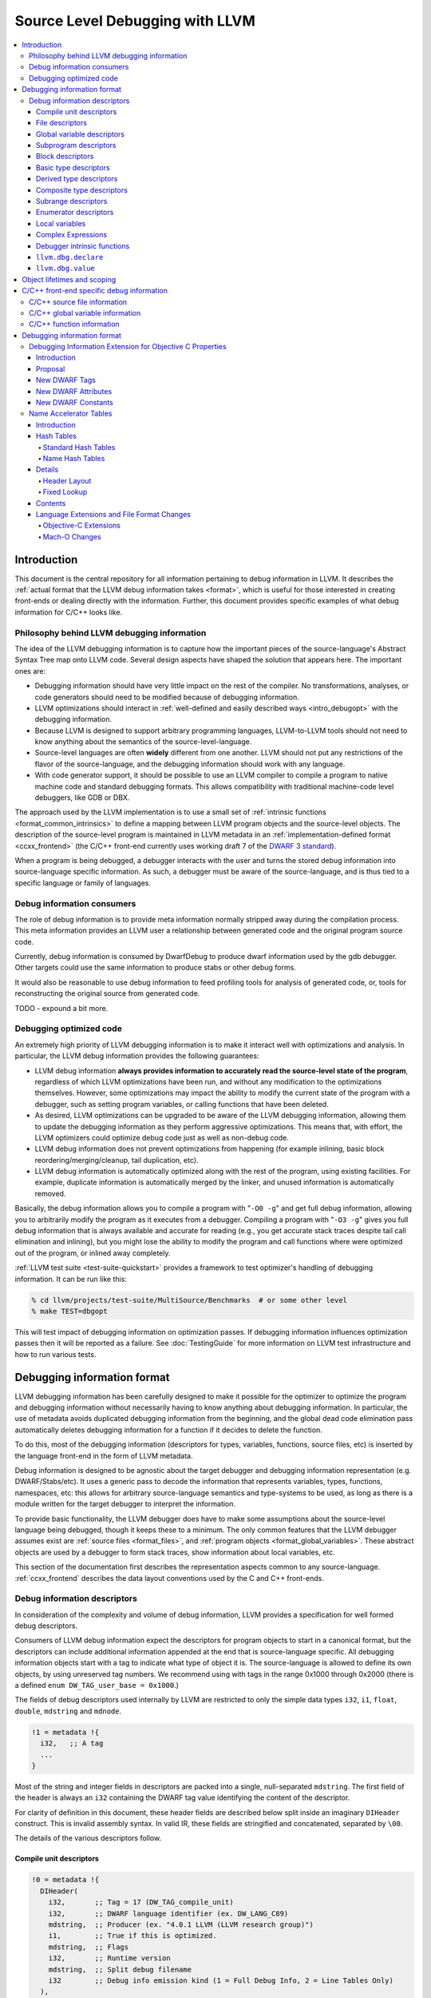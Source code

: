 ================================
Source Level Debugging with LLVM
================================

.. contents::
   :local:

Introduction
============

This document is the central repository for all information pertaining to debug
information in LLVM.  It describes the :ref:`actual format that the LLVM debug
information takes <format>`, which is useful for those interested in creating
front-ends or dealing directly with the information.  Further, this document
provides specific examples of what debug information for C/C++ looks like.

Philosophy behind LLVM debugging information
--------------------------------------------

The idea of the LLVM debugging information is to capture how the important
pieces of the source-language's Abstract Syntax Tree map onto LLVM code.
Several design aspects have shaped the solution that appears here.  The
important ones are:

* Debugging information should have very little impact on the rest of the
  compiler.  No transformations, analyses, or code generators should need to
  be modified because of debugging information.

* LLVM optimizations should interact in :ref:`well-defined and easily described
  ways <intro_debugopt>` with the debugging information.

* Because LLVM is designed to support arbitrary programming languages,
  LLVM-to-LLVM tools should not need to know anything about the semantics of
  the source-level-language.

* Source-level languages are often **widely** different from one another.
  LLVM should not put any restrictions of the flavor of the source-language,
  and the debugging information should work with any language.

* With code generator support, it should be possible to use an LLVM compiler
  to compile a program to native machine code and standard debugging
  formats.  This allows compatibility with traditional machine-code level
  debuggers, like GDB or DBX.

The approach used by the LLVM implementation is to use a small set of
:ref:`intrinsic functions <format_common_intrinsics>` to define a mapping
between LLVM program objects and the source-level objects.  The description of
the source-level program is maintained in LLVM metadata in an
:ref:`implementation-defined format <ccxx_frontend>` (the C/C++ front-end
currently uses working draft 7 of the `DWARF 3 standard
<http://www.eagercon.com/dwarf/dwarf3std.htm>`_).

When a program is being debugged, a debugger interacts with the user and turns
the stored debug information into source-language specific information.  As
such, a debugger must be aware of the source-language, and is thus tied to a
specific language or family of languages.

Debug information consumers
---------------------------

The role of debug information is to provide meta information normally stripped
away during the compilation process.  This meta information provides an LLVM
user a relationship between generated code and the original program source
code.

Currently, debug information is consumed by DwarfDebug to produce dwarf
information used by the gdb debugger.  Other targets could use the same
information to produce stabs or other debug forms.

It would also be reasonable to use debug information to feed profiling tools
for analysis of generated code, or, tools for reconstructing the original
source from generated code.

TODO - expound a bit more.

.. _intro_debugopt:

Debugging optimized code
------------------------

An extremely high priority of LLVM debugging information is to make it interact
well with optimizations and analysis.  In particular, the LLVM debug
information provides the following guarantees:

* LLVM debug information **always provides information to accurately read
  the source-level state of the program**, regardless of which LLVM
  optimizations have been run, and without any modification to the
  optimizations themselves.  However, some optimizations may impact the
  ability to modify the current state of the program with a debugger, such
  as setting program variables, or calling functions that have been
  deleted.

* As desired, LLVM optimizations can be upgraded to be aware of the LLVM
  debugging information, allowing them to update the debugging information
  as they perform aggressive optimizations.  This means that, with effort,
  the LLVM optimizers could optimize debug code just as well as non-debug
  code.

* LLVM debug information does not prevent optimizations from
  happening (for example inlining, basic block reordering/merging/cleanup,
  tail duplication, etc).

* LLVM debug information is automatically optimized along with the rest of
  the program, using existing facilities.  For example, duplicate
  information is automatically merged by the linker, and unused information
  is automatically removed.

Basically, the debug information allows you to compile a program with
"``-O0 -g``" and get full debug information, allowing you to arbitrarily modify
the program as it executes from a debugger.  Compiling a program with
"``-O3 -g``" gives you full debug information that is always available and
accurate for reading (e.g., you get accurate stack traces despite tail call
elimination and inlining), but you might lose the ability to modify the program
and call functions where were optimized out of the program, or inlined away
completely.

:ref:`LLVM test suite <test-suite-quickstart>` provides a framework to test
optimizer's handling of debugging information.  It can be run like this:

.. code-block:: bash

  % cd llvm/projects/test-suite/MultiSource/Benchmarks  # or some other level
  % make TEST=dbgopt

This will test impact of debugging information on optimization passes.  If
debugging information influences optimization passes then it will be reported
as a failure.  See :doc:`TestingGuide` for more information on LLVM test
infrastructure and how to run various tests.

.. _format:

Debugging information format
============================

LLVM debugging information has been carefully designed to make it possible for
the optimizer to optimize the program and debugging information without
necessarily having to know anything about debugging information.  In
particular, the use of metadata avoids duplicated debugging information from
the beginning, and the global dead code elimination pass automatically deletes
debugging information for a function if it decides to delete the function.

To do this, most of the debugging information (descriptors for types,
variables, functions, source files, etc) is inserted by the language front-end
in the form of LLVM metadata.

Debug information is designed to be agnostic about the target debugger and
debugging information representation (e.g. DWARF/Stabs/etc).  It uses a generic
pass to decode the information that represents variables, types, functions,
namespaces, etc: this allows for arbitrary source-language semantics and
type-systems to be used, as long as there is a module written for the target
debugger to interpret the information.

To provide basic functionality, the LLVM debugger does have to make some
assumptions about the source-level language being debugged, though it keeps
these to a minimum.  The only common features that the LLVM debugger assumes
exist are :ref:`source files <format_files>`, and :ref:`program objects
<format_global_variables>`.  These abstract objects are used by a debugger to
form stack traces, show information about local variables, etc.

This section of the documentation first describes the representation aspects
common to any source-language.  :ref:`ccxx_frontend` describes the data layout
conventions used by the C and C++ front-ends.

Debug information descriptors
-----------------------------

In consideration of the complexity and volume of debug information, LLVM
provides a specification for well formed debug descriptors.

Consumers of LLVM debug information expect the descriptors for program objects
to start in a canonical format, but the descriptors can include additional
information appended at the end that is source-language specific.  All debugging
information objects start with a tag to indicate what type of object it is.
The source-language is allowed to define its own objects, by using unreserved
tag numbers.  We recommend using with tags in the range 0x1000 through 0x2000
(there is a defined ``enum DW_TAG_user_base = 0x1000``.)

The fields of debug descriptors used internally by LLVM are restricted to only
the simple data types ``i32``, ``i1``, ``float``, ``double``, ``mdstring`` and
``mdnode``.

.. code-block:: llvm

  !1 = metadata !{
    i32,   ;; A tag
    ...
  }

Most of the string and integer fields in descriptors are packed into a single,
null-separated ``mdstring``.  The first field of the header is always an
``i32`` containing the DWARF tag value identifying the content of the
descriptor.

For clarity of definition in this document, these header fields are described
below split inside an imaginary ``DIHeader`` construct.  This is invalid
assembly syntax.  In valid IR, these fields are stringified and concatenated,
separated by ``\00``.

The details of the various descriptors follow.

Compile unit descriptors
^^^^^^^^^^^^^^^^^^^^^^^^

.. code-block:: llvm

  !0 = metadata !{
    DIHeader(
      i32,       ;; Tag = 17 (DW_TAG_compile_unit)
      i32,       ;; DWARF language identifier (ex. DW_LANG_C89)
      mdstring,  ;; Producer (ex. "4.0.1 LLVM (LLVM research group)")
      i1,        ;; True if this is optimized.
      mdstring,  ;; Flags
      i32,       ;; Runtime version
      mdstring,  ;; Split debug filename
      i32        ;; Debug info emission kind (1 = Full Debug Info, 2 = Line Tables Only)
    ),
    metadata,  ;; Source directory (including trailing slash) & file pair
    metadata,  ;; List of enums types
    metadata,  ;; List of retained types
    metadata,  ;; List of subprograms
    metadata,  ;; List of global variables
    metadata   ;; List of imported entities
  }

These descriptors contain a source language ID for the file (we use the DWARF
3.0 ID numbers, such as ``DW_LANG_C89``, ``DW_LANG_C_plus_plus``,
``DW_LANG_Cobol74``, etc), a reference to a metadata node containing a pair of
strings for the source file name and the working directory, as well as an
identifier string for the compiler that produced it.

Compile unit descriptors provide the root context for objects declared in a
specific compilation unit.  File descriptors are defined using this context.
These descriptors are collected by a named metadata ``!llvm.dbg.cu``.  They
keep track of subprograms, global variables, type information, and imported
entities (declarations and namespaces).

.. _format_files:

File descriptors
^^^^^^^^^^^^^^^^

.. code-block:: llvm

  !0 = metadata !{
    DIHeader(
      i32       ;; Tag = 41 (DW_TAG_file_type)
    ),
    metadata  ;; Source directory (including trailing slash) & file pair
  }

These descriptors contain information for a file.  Global variables and top
level functions would be defined using this context.  File descriptors also
provide context for source line correspondence.

Each input file is encoded as a separate file descriptor in LLVM debugging
information output.

.. _format_global_variables:

Global variable descriptors
^^^^^^^^^^^^^^^^^^^^^^^^^^^

.. code-block:: llvm

  !1 = metadata !{
    DIHeader(
      i32,      ;; Tag = 52 (DW_TAG_variable)
      mdstring, ;; Name
      mdstring, ;; Display name (fully qualified C++ name)
      mdstring, ;; MIPS linkage name (for C++)
      i32,      ;; Line number where defined
      i1,       ;; True if the global is local to compile unit (static)
      i1        ;; True if the global is defined in the compile unit (not extern)
    ),
    metadata, ;; Reference to context descriptor
    metadata, ;; Reference to file where defined
    metadata, ;; Reference to type descriptor
    {}*,      ;; Reference to the global variable
    metadata, ;; The static member declaration, if any
  }

These descriptors provide debug information about global variables.  They
provide details such as name, type and where the variable is defined.  All
global variables are collected inside the named metadata ``!llvm.dbg.cu``.

.. _format_subprograms:

Subprogram descriptors
^^^^^^^^^^^^^^^^^^^^^^

.. code-block:: llvm

  !2 = metadata !{
    DIHeader(
      i32,      ;; Tag = 46 (DW_TAG_subprogram)
      mdstring, ;; Name
      mdstring, ;; Display name (fully qualified C++ name)
      mdstring, ;; MIPS linkage name (for C++)
      i32,      ;; Line number where defined
      i1,       ;; True if the global is local to compile unit (static)
      i1,       ;; True if the global is defined in the compile unit (not extern)
      i32,      ;; Virtuality, e.g. dwarf::DW_VIRTUALITY__virtual
      i32,      ;; Index into a virtual function
      i32,      ;; Flags - Artificial, Private, Protected, Explicit, Prototyped.
      i1,       ;; isOptimized
      i32       ;; Line number where the scope of the subprogram begins
    ),
    metadata, ;; Source directory (including trailing slash) & file pair
    metadata, ;; Reference to context descriptor
    metadata, ;; Reference to type descriptor
    metadata, ;; indicates which base type contains the vtable pointer for the
              ;; derived class
    {}*,      ;; Reference to the LLVM function
    metadata, ;; Lists function template parameters
    metadata, ;; Function declaration descriptor
    metadata  ;; List of function variables
  }

These descriptors provide debug information about functions, methods and
subprograms.  They provide details such as name, return types and the source
location where the subprogram is defined.

Block descriptors
^^^^^^^^^^^^^^^^^

.. code-block:: llvm

  !3 = metadata !{
    DIHeader(
      i32,      ;; Tag = 11 (DW_TAG_lexical_block)
      i32,      ;; Line number
      i32,      ;; Column number
      i32       ;; Unique ID to identify blocks from a template function
    ),
    metadata, ;; Source directory (including trailing slash) & file pair
    metadata  ;; Reference to context descriptor
  }

This descriptor provides debug information about nested blocks within a
subprogram.  The line number and column numbers are used to dinstinguish two
lexical blocks at same depth.

.. code-block:: llvm

  !3 = metadata !{
    DIHeader(
      i32,      ;; Tag = 11 (DW_TAG_lexical_block)
      i32       ;; DWARF path discriminator value
    ),
    metadata, ;; Source directory (including trailing slash) & file pair
    metadata  ;; Reference to the scope we're annotating with a file change
  }

This descriptor provides a wrapper around a lexical scope to handle file
changes in the middle of a lexical block.

.. _format_basic_type:

Basic type descriptors
^^^^^^^^^^^^^^^^^^^^^^

.. code-block:: llvm

  !4 = metadata !{
    DIHeader(
      i32,      ;; Tag = 36 (DW_TAG_base_type)
      mdstring, ;; Name (may be "" for anonymous types)
      i32,      ;; Line number where defined (may be 0)
      i64,      ;; Size in bits
      i64,      ;; Alignment in bits
      i64,      ;; Offset in bits
      i32,      ;; Flags
      i32       ;; DWARF type encoding
    ),
    metadata, ;; Source directory (including trailing slash) & file pair (may be null)
    metadata  ;; Reference to context
  }

These descriptors define primitive types used in the code.  Example ``int``,
``bool`` and ``float``.  The context provides the scope of the type, which is
usually the top level.  Since basic types are not usually user defined the
context and line number can be left as NULL and 0.  The size, alignment and
offset are expressed in bits and can be 64 bit values.  The alignment is used
to round the offset when embedded in a :ref:`composite type
<format_composite_type>` (example to keep float doubles on 64 bit boundaries).
The offset is the bit offset if embedded in a :ref:`composite type
<format_composite_type>`.

The type encoding provides the details of the type.  The values are typically
one of the following:

.. code-block:: llvm

  DW_ATE_address       = 1
  DW_ATE_boolean       = 2
  DW_ATE_float         = 4
  DW_ATE_signed        = 5
  DW_ATE_signed_char   = 6
  DW_ATE_unsigned      = 7
  DW_ATE_unsigned_char = 8

.. _format_derived_type:

Derived type descriptors
^^^^^^^^^^^^^^^^^^^^^^^^

.. code-block:: llvm

  !5 = metadata !{
    DIHeader(
      i32,      ;; Tag (see below)
      mdstring, ;; Name (may be "" for anonymous types)
      i32,      ;; Line number where defined (may be 0)
      i64,      ;; Size in bits
      i64,      ;; Alignment in bits
      i64,      ;; Offset in bits
      i32       ;; Flags to encode attributes, e.g. private
    ),
    metadata, ;; Source directory (including trailing slash) & file pair (may be null)
    metadata, ;; Reference to context
    metadata, ;; Reference to type derived from
    metadata  ;; (optional) Objective C property node
  }

These descriptors are used to define types derived from other types.  The value
of the tag varies depending on the meaning.  The following are possible tag
values:

.. code-block:: llvm

  DW_TAG_formal_parameter   = 5
  DW_TAG_member             = 13
  DW_TAG_pointer_type       = 15
  DW_TAG_reference_type     = 16
  DW_TAG_typedef            = 22
  DW_TAG_ptr_to_member_type = 31
  DW_TAG_const_type         = 38
  DW_TAG_volatile_type      = 53
  DW_TAG_restrict_type      = 55

``DW_TAG_member`` is used to define a member of a :ref:`composite type
<format_composite_type>` or :ref:`subprogram <format_subprograms>`.  The type
of the member is the :ref:`derived type <format_derived_type>`.
``DW_TAG_formal_parameter`` is used to define a member which is a formal
argument of a subprogram.

``DW_TAG_typedef`` is used to provide a name for the derived type.

``DW_TAG_pointer_type``, ``DW_TAG_reference_type``, ``DW_TAG_const_type``,
``DW_TAG_volatile_type`` and ``DW_TAG_restrict_type`` are used to qualify the
:ref:`derived type <format_derived_type>`.

:ref:`Derived type <format_derived_type>` location can be determined from the
context and line number.  The size, alignment and offset are expressed in bits
and can be 64 bit values.  The alignment is used to round the offset when
embedded in a :ref:`composite type <format_composite_type>`  (example to keep
float doubles on 64 bit boundaries.) The offset is the bit offset if embedded
in a :ref:`composite type <format_composite_type>`.

Note that the ``void *`` type is expressed as a type derived from NULL.

.. _format_composite_type:

Composite type descriptors
^^^^^^^^^^^^^^^^^^^^^^^^^^

.. code-block:: llvm

  !6 = metadata !{
    DIHeader(
      i32,      ;; Tag (see below)
      mdstring, ;; Name (may be "" for anonymous types)
      i32,      ;; Line number where defined (may be 0)
      i64,      ;; Size in bits
      i64,      ;; Alignment in bits
      i64,      ;; Offset in bits
      i32,      ;; Flags
      i32       ;; Runtime languages
    ),
    metadata, ;; Source directory (including trailing slash) & file pair (may be null)
    metadata, ;; Reference to context
    metadata, ;; Reference to type derived from
    metadata, ;; Reference to array of member descriptors
    metadata, ;; Base type containing the vtable pointer for this type
    metadata, ;; Template parameters
    mdstring  ;; A unique identifier for type uniquing purpose (may be null)
  }

These descriptors are used to define types that are composed of 0 or more
elements.  The value of the tag varies depending on the meaning.  The following
are possible tag values:

.. code-block:: llvm

  DW_TAG_array_type       = 1
  DW_TAG_enumeration_type = 4
  DW_TAG_structure_type   = 19
  DW_TAG_union_type       = 23
  DW_TAG_subroutine_type  = 21
  DW_TAG_inheritance      = 28

The vector flag indicates that an array type is a native packed vector.

The members of array types (tag = ``DW_TAG_array_type``) are
:ref:`subrange descriptors <format_subrange>`, each
representing the range of subscripts at that level of indexing.

The members of enumeration types (tag = ``DW_TAG_enumeration_type``) are
:ref:`enumerator descriptors <format_enumerator>`, each representing the
definition of enumeration value for the set.  All enumeration type descriptors
are collected inside the named metadata ``!llvm.dbg.cu``.

The members of structure (tag = ``DW_TAG_structure_type``) or union (tag =
``DW_TAG_union_type``) types are any one of the :ref:`basic
<format_basic_type>`, :ref:`derived <format_derived_type>` or :ref:`composite
<format_composite_type>` type descriptors, each representing a field member of
the structure or union.

For C++ classes (tag = ``DW_TAG_structure_type``), member descriptors provide
information about base classes, static members and member functions.  If a
member is a :ref:`derived type descriptor <format_derived_type>` and has a tag
of ``DW_TAG_inheritance``, then the type represents a base class.  If the member
of is a :ref:`global variable descriptor <format_global_variables>` then it
represents a static member.  And, if the member is a :ref:`subprogram
descriptor <format_subprograms>` then it represents a member function.  For
static members and member functions, ``getName()`` returns the members link or
the C++ mangled name.  ``getDisplayName()`` the simplied version of the name.

The first member of subroutine (tag = ``DW_TAG_subroutine_type``) type elements
is the return type for the subroutine.  The remaining elements are the formal
arguments to the subroutine.

:ref:`Composite type <format_composite_type>` location can be determined from
the context and line number.  The size, alignment and offset are expressed in
bits and can be 64 bit values.  The alignment is used to round the offset when
embedded in a :ref:`composite type <format_composite_type>` (as an example, to
keep float doubles on 64 bit boundaries).  The offset is the bit offset if
embedded in a :ref:`composite type <format_composite_type>`.

.. _format_subrange:

Subrange descriptors
^^^^^^^^^^^^^^^^^^^^

.. code-block:: llvm

  !42 = metadata !{
    DIHeader(
      i32,      ;; Tag = 33 (DW_TAG_subrange_type)
      i64,      ;; Low value
      i64       ;; High value
    )
  }

These descriptors are used to define ranges of array subscripts for an array
:ref:`composite type <format_composite_type>`.  The low value defines the lower
bounds typically zero for C/C++.  The high value is the upper bounds.  Values
are 64 bit.  ``High - Low + 1`` is the size of the array.  If ``Low > High``
the array bounds are not included in generated debugging information.

.. _format_enumerator:

Enumerator descriptors
^^^^^^^^^^^^^^^^^^^^^^

.. code-block:: llvm

  !6 = metadata !{
    DIHeader(
      i32,      ;; Tag = 40 (DW_TAG_enumerator)
      mdstring, ;; Name
      i64       ;; Value
    )
  }

These descriptors are used to define members of an enumeration :ref:`composite
type <format_composite_type>`, it associates the name to the value.

Local variables
^^^^^^^^^^^^^^^

.. code-block:: llvm

  !7 = metadata !{
    DIHeader(
      i32,      ;; Tag (see below)
      mdstring, ;; Name
      i32,      ;; 24 bit - Line number where defined
                ;; 8 bit - Argument number. 1 indicates 1st argument.
      i32       ;; flags
    ),
    metadata, ;; Context
    metadata, ;; Reference to file where defined
    metadata, ;; Reference to the type descriptor
    metadata  ;; (optional) Reference to inline location
  }

These descriptors are used to define variables local to a sub program.  The
value of the tag depends on the usage of the variable:

.. code-block:: llvm

  DW_TAG_auto_variable   = 256
  DW_TAG_arg_variable    = 257

An auto variable is any variable declared in the body of the function.  An
argument variable is any variable that appears as a formal argument to the
function.

The context is either the subprogram or block where the variable is defined.
Name the source variable name.  Context and line indicate where the variable
was defined.  Type descriptor defines the declared type of the variable.

Complex Expressions
^^^^^^^^^^^^^^^^^^^
.. code-block:: llvm

  !8 = metadata !{
    i32,      ;; DW_TAG_expression
    ...
  }

Complex expressions describe variable storage locations in terms of
prefix-notated DWARF expressions. Currently the only supported
operators are ``DW_OP_plus``, ``DW_OP_deref``, and ``DW_OP_piece``.

The ``DW_OP_piece`` operator is used for (typically larger aggregate)
variables that are fragmented across several locations. It takes two
i32 arguments, an offset and a size in bytes to describe which piece
of the variable is at this location.


.. _format_common_intrinsics:

Debugger intrinsic functions
^^^^^^^^^^^^^^^^^^^^^^^^^^^^

LLVM uses several intrinsic functions (name prefixed with "``llvm.dbg``") to
provide debug information at various points in generated code.

``llvm.dbg.declare``
^^^^^^^^^^^^^^^^^^^^

.. code-block:: llvm

  void %llvm.dbg.declare(metadata, metadata)

This intrinsic provides information about a local element (e.g., variable).
The first argument is metadata holding the alloca for the variable.  The second
argument is metadata containing a description of the variable.

``llvm.dbg.value``
^^^^^^^^^^^^^^^^^^

.. code-block:: llvm

  void %llvm.dbg.value(metadata, i64, metadata)

This intrinsic provides information when a user source variable is set to a new
value.  The first argument is the new value (wrapped as metadata).  The second
argument is the offset in the user source variable where the new value is
written.  The third argument is metadata containing a description of the user
source variable.

Object lifetimes and scoping
============================

In many languages, the local variables in functions can have their lifetimes or
scopes limited to a subset of a function.  In the C family of languages, for
example, variables are only live (readable and writable) within the source
block that they are defined in.  In functional languages, values are only
readable after they have been defined.  Though this is a very obvious concept,
it is non-trivial to model in LLVM, because it has no notion of scoping in this
sense, and does not want to be tied to a language's scoping rules.

In order to handle this, the LLVM debug format uses the metadata attached to
llvm instructions to encode line number and scoping information.  Consider the
following C fragment, for example:

.. code-block:: c

  1.  void foo() {
  2.    int X = 21;
  3.    int Y = 22;
  4.    {
  5.      int Z = 23;
  6.      Z = X;
  7.    }
  8.    X = Y;
  9.  }

Compiled to LLVM, this function would be represented like this:

.. code-block:: llvm

  define void @foo() #0 {
  entry:
   %X = alloca i32, align 4
    %Y = alloca i32, align 4
    %Z = alloca i32, align 4
    call void @llvm.dbg.declare(metadata !{i32* %X}, metadata !10), !dbg !12
      ; [debug line = 2:7] [debug variable = X]
    store i32 21, i32* %X, align 4, !dbg !12
    call void @llvm.dbg.declare(metadata !{i32* %Y}, metadata !13), !dbg !14
      ; [debug line = 3:7] [debug variable = Y]
    store i32 22, i32* %Y, align 4, !dbg !14
    call void @llvm.dbg.declare(metadata !{i32* %Z}, metadata !15), !dbg !17
      ; [debug line = 5:9] [debug variable = Z]
    store i32 23, i32* %Z, align 4, !dbg !17
    %0 = load i32* %X, align 4, !dbg !18
      [debug line = 6:5]
    store i32 %0, i32* %Z, align 4, !dbg !18
    %1 = load i32* %Y, align 4, !dbg !19
      [debug line = 8:3]
    store i32 %1, i32* %X, align 4, !dbg !19
    ret void, !dbg !20
  }

  ; Function Attrs: nounwind readnone
  declare void @llvm.dbg.declare(metadata, metadata) #1

  attributes #0 = { nounwind ssp uwtable "less-precise-fpmad"="false"
    "no-frame-pointer-elim"="true" "no-frame-pointer-elim-non-leaf"
    "no-infs-fp-math"="false" "no-nans-fp-math"="false"
    "stack-protector-buffer-size"="8" "unsafe-fp-math"="false"
    "use-soft-float"="false" }
  attributes #1 = { nounwind readnone }

  !llvm.dbg.cu = !{!0}
  !llvm.module.flags = !{!8}
  !llvm.ident = !{!9}

  !0 = metadata !{i32 786449, metadata !1, i32 12,
                  metadata !"clang version 3.4 (trunk 193128) (llvm/trunk 193139)",
                  i1 false, metadata !"", i32 0, metadata !2, metadata !2, metadata !3,
                  metadata !2, metadata !2, metadata !""} ; [ DW_TAG_compile_unit ] \
                    [/private/tmp/foo.c] \
                    [DW_LANG_C99]
  !1 = metadata !{metadata !"t.c", metadata !"/private/tmp"}
  !2 = metadata !{i32 0}
  !3 = metadata !{metadata !4}
  !4 = metadata !{i32 786478, metadata !1, metadata !5, metadata !"foo",
                  metadata !"foo", metadata !"", i32 1, metadata !6,
                  i1 false, i1 true, i32 0, i32 0, null, i32 0, i1 false,
                  void ()* @foo, null, null, metadata !2, i32 1}
                  ; [ DW_TAG_subprogram ] [line 1] [def] [foo]
  !5 = metadata !{i32 786473, metadata !1}  ; [ DW_TAG_file_type ] \
                    [/private/tmp/t.c]
  !6 = metadata !{i32 786453, i32 0, null, metadata !"", i32 0, i64 0, i64 0,
                  i64 0, i32 0, null, metadata !7, i32 0, null, null, null}
                  ; [ DW_TAG_subroutine_type ] \
                    [line 0, size 0, align 0, offset 0] [from ]
  !7 = metadata !{null}
  !8 = metadata !{i32 2, metadata !"Dwarf Version", i32 2}
  !9 = metadata !{metadata !"clang version 3.4 (trunk 193128) (llvm/trunk 193139)"}
  !10 = metadata !{i32 786688, metadata !4, metadata !"X", metadata !5, i32 2,
                   metadata !11, i32 0, i32 0} ; [ DW_TAG_auto_variable ] [X] \
                     [line 2]
  !11 = metadata !{i32 786468, null, null, metadata !"int", i32 0, i64 32,
                   i64 32, i64 0, i32 0, i32 5} ; [ DW_TAG_base_type ] [int] \
                     [line 0, size 32, align 32, offset 0, enc DW_ATE_signed]
  !12 = metadata !{i32 2, i32 0, metadata !4, null}
  !13 = metadata !{i32 786688, metadata !4, metadata !"Y", metadata !5, i32 3,
                   metadata !11, i32 0, i32 0} ; [ DW_TAG_auto_variable ] [Y] \
                     [line 3]
  !14 = metadata !{i32 3, i32 0, metadata !4, null}
  !15 = metadata !{i32 786688, metadata !16, metadata !"Z", metadata !5, i32 5,
                   metadata !11, i32 0, i32 0} ; [ DW_TAG_auto_variable ] [Z] \
                     [line 5]
  !16 = metadata !{i32 786443, metadata !1, metadata !4, i32 4, i32 0, i32 0} \
                   ; [ DW_TAG_lexical_block ] [/private/tmp/t.c]
  !17 = metadata !{i32 5, i32 0, metadata !16, null}
  !18 = metadata !{i32 6, i32 0, metadata !16, null}
  !19 = metadata !{i32 8, i32 0, metadata !4, null} ; [ DW_TAG_imported_declaration ]
  !20 = metadata !{i32 9, i32 0, metadata !4, null}

This example illustrates a few important details about LLVM debugging
information.  In particular, it shows how the ``llvm.dbg.declare`` intrinsic and
location information, which are attached to an instruction, are applied
together to allow a debugger to analyze the relationship between statements,
variable definitions, and the code used to implement the function.

.. code-block:: llvm

  call void @llvm.dbg.declare(metadata !{i32* %X}, metadata !10), !dbg !12
    ; [debug line = 2:7] [debug variable = X]

The first intrinsic ``%llvm.dbg.declare`` encodes debugging information for the
variable ``X``.  The metadata ``!dbg !12`` attached to the intrinsic provides
scope information for the variable ``X``.

.. code-block:: llvm

  !12 = metadata !{i32 2, i32 0, metadata !4, null}
  !4 = metadata !{i32 786478, metadata !1, metadata !5, metadata !"foo",
                  metadata !"foo", metadata !"", i32 1, metadata !6,
                  i1 false, i1 true, i32 0, i32 0, null, i32 0, i1 false,
                  void ()* @foo, null, null, metadata !2, i32 1}
                    ; [ DW_TAG_subprogram ] [line 1] [def] [foo]

Here ``!12`` is metadata providing location information.  It has four fields:
line number, column number, scope, and original scope.  The original scope
represents inline location if this instruction is inlined inside a caller, and
is null otherwise.  In this example, scope is encoded by ``!4``, a
:ref:`subprogram descriptor <format_subprograms>`.  This way the location
information attached to the intrinsics indicates that the variable ``X`` is
declared at line number 2 at a function level scope in function ``foo``.

Now lets take another example.

.. code-block:: llvm

  call void @llvm.dbg.declare(metadata !{i32* %Z}, metadata !15), !dbg !17
    ; [debug line = 5:9] [debug variable = Z]

The third intrinsic ``%llvm.dbg.declare`` encodes debugging information for
variable ``Z``.  The metadata ``!dbg !17`` attached to the intrinsic provides
scope information for the variable ``Z``.

.. code-block:: llvm

  !16 = metadata !{i32 786443, metadata !1, metadata !4, i32 4, i32 0, i32 0} \
                   ; [ DW_TAG_lexical_block ] [/private/tmp/t.c]
  !17 = metadata !{i32 5, i32 0, metadata !16, null}

Here ``!15`` indicates that ``Z`` is declared at line number 5 and
column number 0 inside of lexical scope ``!16``.  The lexical scope itself
resides inside of subprogram ``!4`` described above.

The scope information attached with each instruction provides a straightforward
way to find instructions covered by a scope.

.. _ccxx_frontend:

C/C++ front-end specific debug information
==========================================

The C and C++ front-ends represent information about the program in a format
that is effectively identical to `DWARF 3.0
<http://www.eagercon.com/dwarf/dwarf3std.htm>`_ in terms of information
content.  This allows code generators to trivially support native debuggers by
generating standard dwarf information, and contains enough information for
non-dwarf targets to translate it as needed.

This section describes the forms used to represent C and C++ programs.  Other
languages could pattern themselves after this (which itself is tuned to
representing programs in the same way that DWARF 3 does), or they could choose
to provide completely different forms if they don't fit into the DWARF model.
As support for debugging information gets added to the various LLVM
source-language front-ends, the information used should be documented here.

The following sections provide examples of a few C/C++ constructs and the debug
information that would best describe those constructs.  The canonical
references are the ``DIDescriptor`` classes defined in
``include/llvm/IR/DebugInfo.h`` and the implementations of the helper functions
in ``lib/IR/DIBuilder.cpp``.

C/C++ source file information
-----------------------------

Given the source files ``MySource.cpp`` and ``MyHeader.h`` located in the
directory ``/Users/mine/sources``, the following code:

.. code-block:: c

  #include "MyHeader.h"

  int main(int argc, char *argv[]) {
    return 0;
  }

a C/C++ front-end would generate the following descriptors:

.. code-block:: llvm

  ...
  ;;
  ;; Define the compile unit for the main source file "/Users/mine/sources/MySource.cpp".
  ;;
  !0 = metadata !{
    i32 786449,   ;; Tag
    metadata !1,  ;; File/directory name
    i32 4,        ;; Language Id
    metadata !"clang version 3.4 ",
    i1 false,     ;; Optimized compile unit
    metadata !"", ;; Compiler flags
    i32 0,        ;; Runtime version
    metadata !2,  ;; Enumeration types
    metadata !2,  ;; Retained types
    metadata !3,  ;; Subprograms
    metadata !2,  ;; Global variables
    metadata !2,  ;; Imported entities (declarations and namespaces)
    metadata !""  ;; Split debug filename
    1,            ;; Full debug info
  }

  ;;
  ;; Define the file for the file "/Users/mine/sources/MySource.cpp".
  ;;
  !1 = metadata !{
    metadata !"MySource.cpp",
    metadata !"/Users/mine/sources"
  }
  !5 = metadata !{
    i32 786473, ;; Tag
    metadata !1
  }

  ;;
  ;; Define the file for the file "/Users/mine/sources/Myheader.h"
  ;;
  !14 = metadata !{
    i32 786473, ;; Tag
    metadata !15
  }
  !15 = metadata !{
    metadata !"./MyHeader.h",
    metadata !"/Users/mine/sources",
  }

  ...

``llvm::Instruction`` provides easy access to metadata attached with an
instruction.  One can extract line number information encoded in LLVM IR using
``Instruction::getMetadata()`` and ``DILocation::getLineNumber()``.

.. code-block:: c++

  if (MDNode *N = I->getMetadata("dbg")) {  // Here I is an LLVM instruction
    DILocation Loc(N);                      // DILocation is in DebugInfo.h
    unsigned Line = Loc.getLineNumber();
    StringRef File = Loc.getFilename();
    StringRef Dir = Loc.getDirectory();
  }

C/C++ global variable information
---------------------------------

Given an integer global variable declared as follows:

.. code-block:: c

  int MyGlobal = 100;

a C/C++ front-end would generate the following descriptors:

.. code-block:: llvm

  ;;
  ;; Define the global itself.
  ;;
  %MyGlobal = global int 100
  ...
  ;;
  ;; List of debug info of globals
  ;;
  !llvm.dbg.cu = !{!0}

  ;; Define the compile unit.
  !0 = metadata !{
    ; Header(
    ;   i32 17,                           ;; Tag
    ;   i32 0,                            ;; Context
    ;   i32 4,                            ;; Language
    ;   metadata !"clang version 3.6.0 ", ;; Producer
    ;   i1 false,                         ;; "isOptimized"?
    ;   metadata !"",                     ;; Flags
    ;   i32 0,                            ;; Runtime Version
    ;   "",                               ;; Split debug filename
    ;   1                                 ;; Full debug info
    ; )
    metadata !"0x11\0012\00clang version 3.6.0 \000\00\000\00\001",
    metadata !1,                          ;; File
    metadata !2,                          ;; Enum Types
    metadata !2,                          ;; Retained Types
    metadata !2,                          ;; Subprograms
    metadata !3,                          ;; Global Variables
    metadata !2                           ;; Imported entities
  } ; [ DW_TAG_compile_unit ]

  ;; The file/directory pair.
  !1 = metadata !{
    metadata !"foo.c",                                 ;; Filename
    metadata !"/Users/dexonsmith/data/llvm/debug-info" ;; Directory
  }

  ;; An empty array.
  !2 = metadata !{}

  ;; The Array of Global Variables
  !3 = metadata !{
    metadata !4
  }

  ;;
  ;; Define the global variable itself.
  ;;
  !4 = metadata !{
    ; Header(
    ;   i32 52,                          ;; Tag
    ;   metadata !"MyGlobal",            ;; Name
    ;   metadata !"MyGlobal",            ;; Display Name
    ;   metadata !"",                    ;; Linkage Name
    ;   i32 1,                           ;; Line
    ;   i32 0,                           ;; IsLocalToUnit
    ;   i32 1                            ;; IsDefinition
    ; )
    metadata !"0x34\00MyGlobal\00MyGlobal\00\001\000\001",
    null,                              ;; Unused
    metadata !5,                       ;; File
    metadata !6,                       ;; Type
    i32* @MyGlobal,                    ;; LLVM-IR Value
    null                               ;; Static member declaration
  } ; [ DW_TAG_variable ]

  ;;
  ;; Define the file
  ;;
  !5 = metadata !{
    Header(
      i32 41               ;; Tag
    ), ;; metadata !"0x29"
    metadata !1            ;; File/directory pair
  } ; [ DW_TAG_file_type ]

  ;;
  ;; Define the type
  ;;
  !6 = metadata !{
    ; Header(
    ;   i32 36,                         ;; Tag
    ;   metadata !"int",                ;; Name
    ;   i32 0,                          ;; Line
    ;   i64 32,                         ;; Size in Bits
    ;   i64 32,                         ;; Align in Bits
    ;   i64 0,                          ;; Offset
    ;   i32 0,                          ;; Flags
    ;   i32 5                           ;; Encoding
    ; )
    metadata !"0x24\00int\000\0032\0032\000\000\005",
    null,                             ;; Unused
    null                              ;; Unused
  } ; [ DW_TAG_base_type ]

C/C++ function information
--------------------------

Given a function declared as follows:

.. code-block:: c

  int main(int argc, char *argv[]) {
    return 0;
  }

a C/C++ front-end would generate the following descriptors:

.. code-block:: llvm

  ;;
  ;; Define the anchor for subprograms.
  ;;
  !6 = metadata !{
    ; Header(
    ;   i32 46,            ;; Tag
    ;   metadata !"main",  ;; Name
    ;   metadata !"main",  ;; Display name
    ;   metadata !"",      ;; Linkage name
    ;   i32 1,             ;; Line number
    ;   i1 false,          ;; Is local
    ;   i1 true,           ;; Is definition
    ;   i32 0,             ;; Virtuality attribute, e.g. pure virtual function
    ;   i32 0,             ;; Index into virtual table for C++ methods
    ;   i32 256,           ;; Flags
    ;   i1 0,              ;; True if this function is optimized
    ;   1                  ;; Line number of the opening '{' of the function
    ; )
    metadata !"0x2e\00main\00main\00\001\000\001\000\000\00256\000\001",
    metadata !1,            ;; File
    metadata !5,            ;; Context
    metadata !6,            ;; Type
    null,                   ;; Containing type
    i32 (i32, i8**)* @main, ;; Pointer to llvm::Function
    null,                   ;; Function template parameters
    null,                   ;; Function declaration
    metadata !2             ;; List of function variables (emitted when optimizing)
  }

  ;;
  ;; Define the subprogram itself.
  ;;
  define i32 @main(i32 %argc, i8** %argv) {
  ...
  }

Debugging information format
============================

Debugging Information Extension for Objective C Properties
----------------------------------------------------------

Introduction
^^^^^^^^^^^^

Objective C provides a simpler way to declare and define accessor methods using
declared properties.  The language provides features to declare a property and
to let compiler synthesize accessor methods.

The debugger lets developer inspect Objective C interfaces and their instance
variables and class variables.  However, the debugger does not know anything
about the properties defined in Objective C interfaces.  The debugger consumes
information generated by compiler in DWARF format.  The format does not support
encoding of Objective C properties.  This proposal describes DWARF extensions to
encode Objective C properties, which the debugger can use to let developers
inspect Objective C properties.

Proposal
^^^^^^^^

Objective C properties exist separately from class members.  A property can be
defined only by "setter" and "getter" selectors, and be calculated anew on each
access.  Or a property can just be a direct access to some declared ivar.
Finally it can have an ivar "automatically synthesized" for it by the compiler,
in which case the property can be referred to in user code directly using the
standard C dereference syntax as well as through the property "dot" syntax, but
there is no entry in the ``@interface`` declaration corresponding to this ivar.

To facilitate debugging, these properties we will add a new DWARF TAG into the
``DW_TAG_structure_type`` definition for the class to hold the description of a
given property, and a set of DWARF attributes that provide said description.
The property tag will also contain the name and declared type of the property.

If there is a related ivar, there will also be a DWARF property attribute placed
in the ``DW_TAG_member`` DIE for that ivar referring back to the property TAG
for that property.  And in the case where the compiler synthesizes the ivar
directly, the compiler is expected to generate a ``DW_TAG_member`` for that
ivar (with the ``DW_AT_artificial`` set to 1), whose name will be the name used
to access this ivar directly in code, and with the property attribute pointing
back to the property it is backing.

The following examples will serve as illustration for our discussion:

.. code-block:: objc

  @interface I1 {
    int n2;
  }

  @property int p1;
  @property int p2;
  @end

  @implementation I1
  @synthesize p1;
  @synthesize p2 = n2;
  @end

This produces the following DWARF (this is a "pseudo dwarfdump" output):

.. code-block:: none

  0x00000100:  TAG_structure_type [7] *
                 AT_APPLE_runtime_class( 0x10 )
                 AT_name( "I1" )
                 AT_decl_file( "Objc_Property.m" )
                 AT_decl_line( 3 )

  0x00000110    TAG_APPLE_property
                  AT_name ( "p1" )
                  AT_type ( {0x00000150} ( int ) )

  0x00000120:   TAG_APPLE_property
                  AT_name ( "p2" )
                  AT_type ( {0x00000150} ( int ) )

  0x00000130:   TAG_member [8]
                  AT_name( "_p1" )
                  AT_APPLE_property ( {0x00000110} "p1" )
                  AT_type( {0x00000150} ( int ) )
                  AT_artificial ( 0x1 )

  0x00000140:    TAG_member [8]
                   AT_name( "n2" )
                   AT_APPLE_property ( {0x00000120} "p2" )
                   AT_type( {0x00000150} ( int ) )

  0x00000150:  AT_type( ( int ) )

Note, the current convention is that the name of the ivar for an
auto-synthesized property is the name of the property from which it derives
with an underscore prepended, as is shown in the example.  But we actually
don't need to know this convention, since we are given the name of the ivar
directly.

Also, it is common practice in ObjC to have different property declarations in
the @interface and @implementation - e.g. to provide a read-only property in
the interface,and a read-write interface in the implementation.  In that case,
the compiler should emit whichever property declaration will be in force in the
current translation unit.

Developers can decorate a property with attributes which are encoded using
``DW_AT_APPLE_property_attribute``.

.. code-block:: objc

  @property (readonly, nonatomic) int pr;

.. code-block:: none

  TAG_APPLE_property [8]
    AT_name( "pr" )
    AT_type ( {0x00000147} (int) )
    AT_APPLE_property_attribute (DW_APPLE_PROPERTY_readonly, DW_APPLE_PROPERTY_nonatomic)

The setter and getter method names are attached to the property using
``DW_AT_APPLE_property_setter`` and ``DW_AT_APPLE_property_getter`` attributes.

.. code-block:: objc

  @interface I1
  @property (setter=myOwnP3Setter:) int p3;
  -(void)myOwnP3Setter:(int)a;
  @end

  @implementation I1
  @synthesize p3;
  -(void)myOwnP3Setter:(int)a{ }
  @end

The DWARF for this would be:

.. code-block:: none

  0x000003bd: TAG_structure_type [7] *
                AT_APPLE_runtime_class( 0x10 )
                AT_name( "I1" )
                AT_decl_file( "Objc_Property.m" )
                AT_decl_line( 3 )

  0x000003cd      TAG_APPLE_property
                    AT_name ( "p3" )
                    AT_APPLE_property_setter ( "myOwnP3Setter:" )
                    AT_type( {0x00000147} ( int ) )

  0x000003f3:     TAG_member [8]
                    AT_name( "_p3" )
                    AT_type ( {0x00000147} ( int ) )
                    AT_APPLE_property ( {0x000003cd} )
                    AT_artificial ( 0x1 )

New DWARF Tags
^^^^^^^^^^^^^^

+-----------------------+--------+
| TAG                   | Value  |
+=======================+========+
| DW_TAG_APPLE_property | 0x4200 |
+-----------------------+--------+

New DWARF Attributes
^^^^^^^^^^^^^^^^^^^^

+--------------------------------+--------+-----------+
| Attribute                      | Value  | Classes   |
+================================+========+===========+
| DW_AT_APPLE_property           | 0x3fed | Reference |
+--------------------------------+--------+-----------+
| DW_AT_APPLE_property_getter    | 0x3fe9 | String    |
+--------------------------------+--------+-----------+
| DW_AT_APPLE_property_setter    | 0x3fea | String    |
+--------------------------------+--------+-----------+
| DW_AT_APPLE_property_attribute | 0x3feb | Constant  |
+--------------------------------+--------+-----------+

New DWARF Constants
^^^^^^^^^^^^^^^^^^^

+--------------------------------+-------+
| Name                           | Value |
+================================+=======+
| DW_AT_APPLE_PROPERTY_readonly  | 0x1   |
+--------------------------------+-------+
| DW_AT_APPLE_PROPERTY_readwrite | 0x2   |
+--------------------------------+-------+
| DW_AT_APPLE_PROPERTY_assign    | 0x4   |
+--------------------------------+-------+
| DW_AT_APPLE_PROPERTY_retain    | 0x8   |
+--------------------------------+-------+
| DW_AT_APPLE_PROPERTY_copy      | 0x10  |
+--------------------------------+-------+
| DW_AT_APPLE_PROPERTY_nonatomic | 0x20  |
+--------------------------------+-------+

Name Accelerator Tables
-----------------------

Introduction
^^^^^^^^^^^^

The "``.debug_pubnames``" and "``.debug_pubtypes``" formats are not what a
debugger needs.  The "``pub``" in the section name indicates that the entries
in the table are publicly visible names only.  This means no static or hidden
functions show up in the "``.debug_pubnames``".  No static variables or private
class variables are in the "``.debug_pubtypes``".  Many compilers add different
things to these tables, so we can't rely upon the contents between gcc, icc, or
clang.

The typical query given by users tends not to match up with the contents of
these tables.  For example, the DWARF spec states that "In the case of the name
of a function member or static data member of a C++ structure, class or union,
the name presented in the "``.debug_pubnames``" section is not the simple name
given by the ``DW_AT_name attribute`` of the referenced debugging information
entry, but rather the fully qualified name of the data or function member."
So the only names in these tables for complex C++ entries is a fully
qualified name.  Debugger users tend not to enter their search strings as
"``a::b::c(int,const Foo&) const``", but rather as "``c``", "``b::c``" , or
"``a::b::c``".  So the name entered in the name table must be demangled in
order to chop it up appropriately and additional names must be manually entered
into the table to make it effective as a name lookup table for debuggers to
se.

All debuggers currently ignore the "``.debug_pubnames``" table as a result of
its inconsistent and useless public-only name content making it a waste of
space in the object file.  These tables, when they are written to disk, are not
sorted in any way, leaving every debugger to do its own parsing and sorting.
These tables also include an inlined copy of the string values in the table
itself making the tables much larger than they need to be on disk, especially
for large C++ programs.

Can't we just fix the sections by adding all of the names we need to this
table? No, because that is not what the tables are defined to contain and we
won't know the difference between the old bad tables and the new good tables.
At best we could make our own renamed sections that contain all of the data we
need.

These tables are also insufficient for what a debugger like LLDB needs.  LLDB
uses clang for its expression parsing where LLDB acts as a PCH.  LLDB is then
often asked to look for type "``foo``" or namespace "``bar``", or list items in
namespace "``baz``".  Namespaces are not included in the pubnames or pubtypes
tables.  Since clang asks a lot of questions when it is parsing an expression,
we need to be very fast when looking up names, as it happens a lot.  Having new
accelerator tables that are optimized for very quick lookups will benefit this
type of debugging experience greatly.

We would like to generate name lookup tables that can be mapped into memory
from disk, and used as is, with little or no up-front parsing.  We would also
be able to control the exact content of these different tables so they contain
exactly what we need.  The Name Accelerator Tables were designed to fix these
issues.  In order to solve these issues we need to:

* Have a format that can be mapped into memory from disk and used as is
* Lookups should be very fast
* Extensible table format so these tables can be made by many producers
* Contain all of the names needed for typical lookups out of the box
* Strict rules for the contents of tables

Table size is important and the accelerator table format should allow the reuse
of strings from common string tables so the strings for the names are not
duplicated.  We also want to make sure the table is ready to be used as-is by
simply mapping the table into memory with minimal header parsing.

The name lookups need to be fast and optimized for the kinds of lookups that
debuggers tend to do.  Optimally we would like to touch as few parts of the
mapped table as possible when doing a name lookup and be able to quickly find
the name entry we are looking for, or discover there are no matches.  In the
case of debuggers we optimized for lookups that fail most of the time.

Each table that is defined should have strict rules on exactly what is in the
accelerator tables and documented so clients can rely on the content.

Hash Tables
^^^^^^^^^^^

Standard Hash Tables
""""""""""""""""""""

Typical hash tables have a header, buckets, and each bucket points to the
bucket contents:

.. code-block:: none

  .------------.
  |  HEADER    |
  |------------|
  |  BUCKETS   |
  |------------|
  |  DATA      |
  `------------'

The BUCKETS are an array of offsets to DATA for each hash:

.. code-block:: none

  .------------.
  | 0x00001000 | BUCKETS[0]
  | 0x00002000 | BUCKETS[1]
  | 0x00002200 | BUCKETS[2]
  | 0x000034f0 | BUCKETS[3]
  |            | ...
  | 0xXXXXXXXX | BUCKETS[n_buckets]
  '------------'

So for ``bucket[3]`` in the example above, we have an offset into the table
0x000034f0 which points to a chain of entries for the bucket.  Each bucket must
contain a next pointer, full 32 bit hash value, the string itself, and the data
for the current string value.

.. code-block:: none

              .------------.
  0x000034f0: | 0x00003500 | next pointer
              | 0x12345678 | 32 bit hash
              | "erase"    | string value
              | data[n]    | HashData for this bucket
              |------------|
  0x00003500: | 0x00003550 | next pointer
              | 0x29273623 | 32 bit hash
              | "dump"     | string value
              | data[n]    | HashData for this bucket
              |------------|
  0x00003550: | 0x00000000 | next pointer
              | 0x82638293 | 32 bit hash
              | "main"     | string value
              | data[n]    | HashData for this bucket
              `------------'

The problem with this layout for debuggers is that we need to optimize for the
negative lookup case where the symbol we're searching for is not present.  So
if we were to lookup "``printf``" in the table above, we would make a 32 hash
for "``printf``", it might match ``bucket[3]``.  We would need to go to the
offset 0x000034f0 and start looking to see if our 32 bit hash matches.  To do
so, we need to read the next pointer, then read the hash, compare it, and skip
to the next bucket.  Each time we are skipping many bytes in memory and
touching new cache pages just to do the compare on the full 32 bit hash.  All
of these accesses then tell us that we didn't have a match.

Name Hash Tables
""""""""""""""""

To solve the issues mentioned above we have structured the hash tables a bit
differently: a header, buckets, an array of all unique 32 bit hash values,
followed by an array of hash value data offsets, one for each hash value, then
the data for all hash values:

.. code-block:: none

  .-------------.
  |  HEADER     |
  |-------------|
  |  BUCKETS    |
  |-------------|
  |  HASHES     |
  |-------------|
  |  OFFSETS    |
  |-------------|
  |  DATA       |
  `-------------'

The ``BUCKETS`` in the name tables are an index into the ``HASHES`` array.  By
making all of the full 32 bit hash values contiguous in memory, we allow
ourselves to efficiently check for a match while touching as little memory as
possible.  Most often checking the 32 bit hash values is as far as the lookup
goes.  If it does match, it usually is a match with no collisions.  So for a
table with "``n_buckets``" buckets, and "``n_hashes``" unique 32 bit hash
values, we can clarify the contents of the ``BUCKETS``, ``HASHES`` and
``OFFSETS`` as:

.. code-block:: none

  .-------------------------.
  |  HEADER.magic           | uint32_t
  |  HEADER.version         | uint16_t
  |  HEADER.hash_function   | uint16_t
  |  HEADER.bucket_count    | uint32_t
  |  HEADER.hashes_count    | uint32_t
  |  HEADER.header_data_len | uint32_t
  |  HEADER_DATA            | HeaderData
  |-------------------------|
  |  BUCKETS                | uint32_t[n_buckets] // 32 bit hash indexes
  |-------------------------|
  |  HASHES                 | uint32_t[n_hashes] // 32 bit hash values
  |-------------------------|
  |  OFFSETS                | uint32_t[n_hashes] // 32 bit offsets to hash value data
  |-------------------------|
  |  ALL HASH DATA          |
  `-------------------------'

So taking the exact same data from the standard hash example above we end up
with:

.. code-block:: none

              .------------.
              | HEADER     |
              |------------|
              |          0 | BUCKETS[0]
              |          2 | BUCKETS[1]
              |          5 | BUCKETS[2]
              |          6 | BUCKETS[3]
              |            | ...
              |        ... | BUCKETS[n_buckets]
              |------------|
              | 0x........ | HASHES[0]
              | 0x........ | HASHES[1]
              | 0x........ | HASHES[2]
              | 0x........ | HASHES[3]
              | 0x........ | HASHES[4]
              | 0x........ | HASHES[5]
              | 0x12345678 | HASHES[6]    hash for BUCKETS[3]
              | 0x29273623 | HASHES[7]    hash for BUCKETS[3]
              | 0x82638293 | HASHES[8]    hash for BUCKETS[3]
              | 0x........ | HASHES[9]
              | 0x........ | HASHES[10]
              | 0x........ | HASHES[11]
              | 0x........ | HASHES[12]
              | 0x........ | HASHES[13]
              | 0x........ | HASHES[n_hashes]
              |------------|
              | 0x........ | OFFSETS[0]
              | 0x........ | OFFSETS[1]
              | 0x........ | OFFSETS[2]
              | 0x........ | OFFSETS[3]
              | 0x........ | OFFSETS[4]
              | 0x........ | OFFSETS[5]
              | 0x000034f0 | OFFSETS[6]   offset for BUCKETS[3]
              | 0x00003500 | OFFSETS[7]   offset for BUCKETS[3]
              | 0x00003550 | OFFSETS[8]   offset for BUCKETS[3]
              | 0x........ | OFFSETS[9]
              | 0x........ | OFFSETS[10]
              | 0x........ | OFFSETS[11]
              | 0x........ | OFFSETS[12]
              | 0x........ | OFFSETS[13]
              | 0x........ | OFFSETS[n_hashes]
              |------------|
              |            |
              |            |
              |            |
              |            |
              |            |
              |------------|
  0x000034f0: | 0x00001203 | .debug_str ("erase")
              | 0x00000004 | A 32 bit array count - number of HashData with name "erase"
              | 0x........ | HashData[0]
              | 0x........ | HashData[1]
              | 0x........ | HashData[2]
              | 0x........ | HashData[3]
              | 0x00000000 | String offset into .debug_str (terminate data for hash)
              |------------|
  0x00003500: | 0x00001203 | String offset into .debug_str ("collision")
              | 0x00000002 | A 32 bit array count - number of HashData with name "collision"
              | 0x........ | HashData[0]
              | 0x........ | HashData[1]
              | 0x00001203 | String offset into .debug_str ("dump")
              | 0x00000003 | A 32 bit array count - number of HashData with name "dump"
              | 0x........ | HashData[0]
              | 0x........ | HashData[1]
              | 0x........ | HashData[2]
              | 0x00000000 | String offset into .debug_str (terminate data for hash)
              |------------|
  0x00003550: | 0x00001203 | String offset into .debug_str ("main")
              | 0x00000009 | A 32 bit array count - number of HashData with name "main"
              | 0x........ | HashData[0]
              | 0x........ | HashData[1]
              | 0x........ | HashData[2]
              | 0x........ | HashData[3]
              | 0x........ | HashData[4]
              | 0x........ | HashData[5]
              | 0x........ | HashData[6]
              | 0x........ | HashData[7]
              | 0x........ | HashData[8]
              | 0x00000000 | String offset into .debug_str (terminate data for hash)
              `------------'

So we still have all of the same data, we just organize it more efficiently for
debugger lookup.  If we repeat the same "``printf``" lookup from above, we
would hash "``printf``" and find it matches ``BUCKETS[3]`` by taking the 32 bit
hash value and modulo it by ``n_buckets``.  ``BUCKETS[3]`` contains "6" which
is the index into the ``HASHES`` table.  We would then compare any consecutive
32 bit hashes values in the ``HASHES`` array as long as the hashes would be in
``BUCKETS[3]``.  We do this by verifying that each subsequent hash value modulo
``n_buckets`` is still 3.  In the case of a failed lookup we would access the
memory for ``BUCKETS[3]``, and then compare a few consecutive 32 bit hashes
before we know that we have no match.  We don't end up marching through
multiple words of memory and we really keep the number of processor data cache
lines being accessed as small as possible.

The string hash that is used for these lookup tables is the Daniel J.
Bernstein hash which is also used in the ELF ``GNU_HASH`` sections.  It is a
very good hash for all kinds of names in programs with very few hash
collisions.

Empty buckets are designated by using an invalid hash index of ``UINT32_MAX``.

Details
^^^^^^^

These name hash tables are designed to be generic where specializations of the
table get to define additional data that goes into the header ("``HeaderData``"),
how the string value is stored ("``KeyType``") and the content of the data for each
hash value.

Header Layout
"""""""""""""

The header has a fixed part, and the specialized part.  The exact format of the
header is:

.. code-block:: c

  struct Header
  {
    uint32_t   magic;           // 'HASH' magic value to allow endian detection
    uint16_t   version;         // Version number
    uint16_t   hash_function;   // The hash function enumeration that was used
    uint32_t   bucket_count;    // The number of buckets in this hash table
    uint32_t   hashes_count;    // The total number of unique hash values and hash data offsets in this table
    uint32_t   header_data_len; // The bytes to skip to get to the hash indexes (buckets) for correct alignment
                                // Specifically the length of the following HeaderData field - this does not
                                // include the size of the preceding fields
    HeaderData header_data;     // Implementation specific header data
  };

The header starts with a 32 bit "``magic``" value which must be ``'HASH'``
encoded as an ASCII integer.  This allows the detection of the start of the
hash table and also allows the table's byte order to be determined so the table
can be correctly extracted.  The "``magic``" value is followed by a 16 bit
``version`` number which allows the table to be revised and modified in the
future.  The current version number is 1. ``hash_function`` is a ``uint16_t``
enumeration that specifies which hash function was used to produce this table.
The current values for the hash function enumerations include:

.. code-block:: c

  enum HashFunctionType
  {
    eHashFunctionDJB = 0u, // Daniel J Bernstein hash function
  };

``bucket_count`` is a 32 bit unsigned integer that represents how many buckets
are in the ``BUCKETS`` array.  ``hashes_count`` is the number of unique 32 bit
hash values that are in the ``HASHES`` array, and is the same number of offsets
are contained in the ``OFFSETS`` array.  ``header_data_len`` specifies the size
in bytes of the ``HeaderData`` that is filled in by specialized versions of
this table.

Fixed Lookup
""""""""""""

The header is followed by the buckets, hashes, offsets, and hash value data.

.. code-block:: c

  struct FixedTable
  {
    uint32_t buckets[Header.bucket_count];  // An array of hash indexes into the "hashes[]" array below
    uint32_t hashes [Header.hashes_count];  // Every unique 32 bit hash for the entire table is in this table
    uint32_t offsets[Header.hashes_count];  // An offset that corresponds to each item in the "hashes[]" array above
  };

``buckets`` is an array of 32 bit indexes into the ``hashes`` array.  The
``hashes`` array contains all of the 32 bit hash values for all names in the
hash table.  Each hash in the ``hashes`` table has an offset in the ``offsets``
array that points to the data for the hash value.

This table setup makes it very easy to repurpose these tables to contain
different data, while keeping the lookup mechanism the same for all tables.
This layout also makes it possible to save the table to disk and map it in
later and do very efficient name lookups with little or no parsing.

DWARF lookup tables can be implemented in a variety of ways and can store a lot
of information for each name.  We want to make the DWARF tables extensible and
able to store the data efficiently so we have used some of the DWARF features
that enable efficient data storage to define exactly what kind of data we store
for each name.

The ``HeaderData`` contains a definition of the contents of each HashData chunk.
We might want to store an offset to all of the debug information entries (DIEs)
for each name.  To keep things extensible, we create a list of items, or
Atoms, that are contained in the data for each name.  First comes the type of
the data in each atom:

.. code-block:: c

  enum AtomType
  {
    eAtomTypeNULL       = 0u,
    eAtomTypeDIEOffset  = 1u,   // DIE offset, check form for encoding
    eAtomTypeCUOffset   = 2u,   // DIE offset of the compiler unit header that contains the item in question
    eAtomTypeTag        = 3u,   // DW_TAG_xxx value, should be encoded as DW_FORM_data1 (if no tags exceed 255) or DW_FORM_data2
    eAtomTypeNameFlags  = 4u,   // Flags from enum NameFlags
    eAtomTypeTypeFlags  = 5u,   // Flags from enum TypeFlags
  };

The enumeration values and their meanings are:

.. code-block:: none

  eAtomTypeNULL       - a termination atom that specifies the end of the atom list
  eAtomTypeDIEOffset  - an offset into the .debug_info section for the DWARF DIE for this name
  eAtomTypeCUOffset   - an offset into the .debug_info section for the CU that contains the DIE
  eAtomTypeDIETag     - The DW_TAG_XXX enumeration value so you don't have to parse the DWARF to see what it is
  eAtomTypeNameFlags  - Flags for functions and global variables (isFunction, isInlined, isExternal...)
  eAtomTypeTypeFlags  - Flags for types (isCXXClass, isObjCClass, ...)

Then we allow each atom type to define the atom type and how the data for each
atom type data is encoded:

.. code-block:: c

  struct Atom
  {
    uint16_t type;  // AtomType enum value
    uint16_t form;  // DWARF DW_FORM_XXX defines
  };

The ``form`` type above is from the DWARF specification and defines the exact
encoding of the data for the Atom type.  See the DWARF specification for the
``DW_FORM_`` definitions.

.. code-block:: c

  struct HeaderData
  {
    uint32_t die_offset_base;
    uint32_t atom_count;
    Atoms    atoms[atom_count0];
  };

``HeaderData`` defines the base DIE offset that should be added to any atoms
that are encoded using the ``DW_FORM_ref1``, ``DW_FORM_ref2``,
``DW_FORM_ref4``, ``DW_FORM_ref8`` or ``DW_FORM_ref_udata``.  It also defines
what is contained in each ``HashData`` object -- ``Atom.form`` tells us how large
each field will be in the ``HashData`` and the ``Atom.type`` tells us how this data
should be interpreted.

For the current implementations of the "``.apple_names``" (all functions +
globals), the "``.apple_types``" (names of all types that are defined), and
the "``.apple_namespaces``" (all namespaces), we currently set the ``Atom``
array to be:

.. code-block:: c

  HeaderData.atom_count = 1;
  HeaderData.atoms[0].type = eAtomTypeDIEOffset;
  HeaderData.atoms[0].form = DW_FORM_data4;

This defines the contents to be the DIE offset (eAtomTypeDIEOffset) that is
encoded as a 32 bit value (DW_FORM_data4).  This allows a single name to have
multiple matching DIEs in a single file, which could come up with an inlined
function for instance.  Future tables could include more information about the
DIE such as flags indicating if the DIE is a function, method, block,
or inlined.

The KeyType for the DWARF table is a 32 bit string table offset into the
".debug_str" table.  The ".debug_str" is the string table for the DWARF which
may already contain copies of all of the strings.  This helps make sure, with
help from the compiler, that we reuse the strings between all of the DWARF
sections and keeps the hash table size down.  Another benefit to having the
compiler generate all strings as DW_FORM_strp in the debug info, is that
DWARF parsing can be made much faster.

After a lookup is made, we get an offset into the hash data.  The hash data
needs to be able to deal with 32 bit hash collisions, so the chunk of data
at the offset in the hash data consists of a triple:

.. code-block:: c

  uint32_t str_offset
  uint32_t hash_data_count
  HashData[hash_data_count]

If "str_offset" is zero, then the bucket contents are done. 99.9% of the
hash data chunks contain a single item (no 32 bit hash collision):

.. code-block:: none

  .------------.
  | 0x00001023 | uint32_t KeyType (.debug_str[0x0001023] => "main")
  | 0x00000004 | uint32_t HashData count
  | 0x........ | uint32_t HashData[0] DIE offset
  | 0x........ | uint32_t HashData[1] DIE offset
  | 0x........ | uint32_t HashData[2] DIE offset
  | 0x........ | uint32_t HashData[3] DIE offset
  | 0x00000000 | uint32_t KeyType (end of hash chain)
  `------------'

If there are collisions, you will have multiple valid string offsets:

.. code-block:: none

  .------------.
  | 0x00001023 | uint32_t KeyType (.debug_str[0x0001023] => "main")
  | 0x00000004 | uint32_t HashData count
  | 0x........ | uint32_t HashData[0] DIE offset
  | 0x........ | uint32_t HashData[1] DIE offset
  | 0x........ | uint32_t HashData[2] DIE offset
  | 0x........ | uint32_t HashData[3] DIE offset
  | 0x00002023 | uint32_t KeyType (.debug_str[0x0002023] => "print")
  | 0x00000002 | uint32_t HashData count
  | 0x........ | uint32_t HashData[0] DIE offset
  | 0x........ | uint32_t HashData[1] DIE offset
  | 0x00000000 | uint32_t KeyType (end of hash chain)
  `------------'

Current testing with real world C++ binaries has shown that there is around 1
32 bit hash collision per 100,000 name entries.

Contents
^^^^^^^^

As we said, we want to strictly define exactly what is included in the
different tables.  For DWARF, we have 3 tables: "``.apple_names``",
"``.apple_types``", and "``.apple_namespaces``".

"``.apple_names``" sections should contain an entry for each DWARF DIE whose
``DW_TAG`` is a ``DW_TAG_label``, ``DW_TAG_inlined_subroutine``, or
``DW_TAG_subprogram`` that has address attributes: ``DW_AT_low_pc``,
``DW_AT_high_pc``, ``DW_AT_ranges`` or ``DW_AT_entry_pc``.  It also contains
``DW_TAG_variable`` DIEs that have a ``DW_OP_addr`` in the location (global and
static variables).  All global and static variables should be included,
including those scoped within functions and classes.  For example using the
following code:

.. code-block:: c

  static int var = 0;

  void f ()
  {
    static int var = 0;
  }

Both of the static ``var`` variables would be included in the table.  All
functions should emit both their full names and their basenames.  For C or C++,
the full name is the mangled name (if available) which is usually in the
``DW_AT_MIPS_linkage_name`` attribute, and the ``DW_AT_name`` contains the
function basename.  If global or static variables have a mangled name in a
``DW_AT_MIPS_linkage_name`` attribute, this should be emitted along with the
simple name found in the ``DW_AT_name`` attribute.

"``.apple_types``" sections should contain an entry for each DWARF DIE whose
tag is one of:

* DW_TAG_array_type
* DW_TAG_class_type
* DW_TAG_enumeration_type
* DW_TAG_pointer_type
* DW_TAG_reference_type
* DW_TAG_string_type
* DW_TAG_structure_type
* DW_TAG_subroutine_type
* DW_TAG_typedef
* DW_TAG_union_type
* DW_TAG_ptr_to_member_type
* DW_TAG_set_type
* DW_TAG_subrange_type
* DW_TAG_base_type
* DW_TAG_const_type
* DW_TAG_constant
* DW_TAG_file_type
* DW_TAG_namelist
* DW_TAG_packed_type
* DW_TAG_volatile_type
* DW_TAG_restrict_type
* DW_TAG_interface_type
* DW_TAG_unspecified_type
* DW_TAG_shared_type

Only entries with a ``DW_AT_name`` attribute are included, and the entry must
not be a forward declaration (``DW_AT_declaration`` attribute with a non-zero
value).  For example, using the following code:

.. code-block:: c

  int main ()
  {
    int *b = 0;
    return *b;
  }

We get a few type DIEs:

.. code-block:: none

  0x00000067:     TAG_base_type [5]
                  AT_encoding( DW_ATE_signed )
                  AT_name( "int" )
                  AT_byte_size( 0x04 )

  0x0000006e:     TAG_pointer_type [6]
                  AT_type( {0x00000067} ( int ) )
                  AT_byte_size( 0x08 )

The DW_TAG_pointer_type is not included because it does not have a ``DW_AT_name``.

"``.apple_namespaces``" section should contain all ``DW_TAG_namespace`` DIEs.
If we run into a namespace that has no name this is an anonymous namespace, and
the name should be output as "``(anonymous namespace)``" (without the quotes).
Why?  This matches the output of the ``abi::cxa_demangle()`` that is in the
standard C++ library that demangles mangled names.


Language Extensions and File Format Changes
^^^^^^^^^^^^^^^^^^^^^^^^^^^^^^^^^^^^^^^^^^^

Objective-C Extensions
""""""""""""""""""""""

"``.apple_objc``" section should contain all ``DW_TAG_subprogram`` DIEs for an
Objective-C class.  The name used in the hash table is the name of the
Objective-C class itself.  If the Objective-C class has a category, then an
entry is made for both the class name without the category, and for the class
name with the category.  So if we have a DIE at offset 0x1234 with a name of
method "``-[NSString(my_additions) stringWithSpecialString:]``", we would add
an entry for "``NSString``" that points to DIE 0x1234, and an entry for
"``NSString(my_additions)``" that points to 0x1234.  This allows us to quickly
track down all Objective-C methods for an Objective-C class when doing
expressions.  It is needed because of the dynamic nature of Objective-C where
anyone can add methods to a class.  The DWARF for Objective-C methods is also
emitted differently from C++ classes where the methods are not usually
contained in the class definition, they are scattered about across one or more
compile units.  Categories can also be defined in different shared libraries.
So we need to be able to quickly find all of the methods and class functions
given the Objective-C class name, or quickly find all methods and class
functions for a class + category name.  This table does not contain any
selector names, it just maps Objective-C class names (or class names +
category) to all of the methods and class functions.  The selectors are added
as function basenames in the "``.debug_names``" section.

In the "``.apple_names``" section for Objective-C functions, the full name is
the entire function name with the brackets ("``-[NSString
stringWithCString:]``") and the basename is the selector only
("``stringWithCString:``").

Mach-O Changes
""""""""""""""

The sections names for the apple hash tables are for non-mach-o files.  For
mach-o files, the sections should be contained in the ``__DWARF`` segment with
names as follows:

* "``.apple_names``" -> "``__apple_names``"
* "``.apple_types``" -> "``__apple_types``"
* "``.apple_namespaces``" -> "``__apple_namespac``" (16 character limit)
* "``.apple_objc``" -> "``__apple_objc``"

